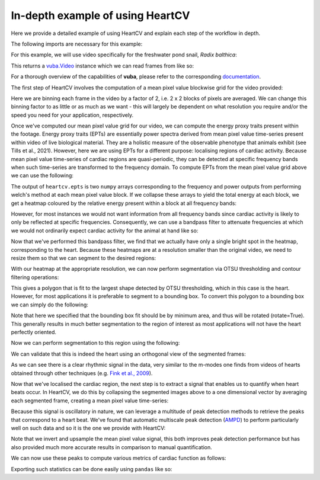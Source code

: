 .. _in-depth-example:

In-depth example of using HeartCV
=================================

Here we provide a detailed example of using HeartCV and explain each step of the workflow in depth.

The following imports are necessary for this example:

.. ipython:: python

	import heartcv as hcv
	import matplotlib.pyplot as plt
	import cv2
	import numpy as np
	import vuba
	import pandas as pd

For this example, we will use video specifically for the freshwater pond snail, *Radix balthica*:

.. ipython:: python

	video = hcv.load_example_video()

This returns a `vuba.Video`__ instance which we can read frames from like so:

__ https://vuba.readthedocs.io/en/latest/generated/vuba.Video.html#vuba.Video

.. ipython:: python

	# Grayscale frames are required for HeartCV
	frames = video.read(0, len(video), grayscale=True)

For a thorough overview of the capabilities of **vuba**, please refer to the corresponding documentation_.

.. _documentation: https://vuba.readthedocs.io/en/latest/.

The first step of HeartCV involves the computation of a mean pixel value blockwise grid for the video provided:

.. ipython:: python

	mpx = hcv.mpx_grid(frames, binsize=2)

Here we are binning each frame in the video by a factor of 2, i.e. 2 x 2 blocks of pixels are averaged. We can change this binning factor to as little or as much as we want - this will largely be dependent on what resolution you require and/or the speed you need for your application, respectively. 

Once we've computed our mean pixel value grid for our video, we can compute the energy proxy traits present within the footage. Energy proxy traits (EPTs) are essentially power spectra derived from mean pixel value time-series present within video of live biological material. They are a holistic measure of the observable phenotype that animals exhibit (see Tills et al., 2021). However, here we are using EPTs for a different purpose: localising regions of cardiac activity. Because mean pixel value time-series of cardiac regions are quasi-periodic, they can be detected at specific frequency bands when such time-series are transformed to the frequency domain. To compute EPTs from the mean pixel value grid above we can use the following:

.. ipython:: python
	
	ept = hcv.epts(mpx, video.fps)

The output of ``heartcv.epts`` is two ``numpy`` arrays corresponding to the frequency and power outputs from performing welch's method at each mean pixel value block. If we collapse these arrays to yield the total energy at each block, we get a heatmap coloured by the relative energy present within a block at all frequency bands: 

.. ipython:: python

	# Frequency range
	freq, power = ept
	frequencies = freq[..., 0, 0]
	fmin, fmax = frequencies.min(), frequencies.max()

	print(fmin, fmax)

	heatmap = hcv.spectral_map(ept, frequencies=(fmin, fmax))

	@savefig all_frequencies.png width=8in
	plt.imshow(heatmap, cmap='jet')

However, for most instances we would not want information from all frequency bands since cardiac activity is likely to only be reflected at specific frequencies. Consequently, we can use a bandpass filter to attenuate frequencies at which we would not ordinarily expect cardiac activity for the animal at hand like so:

.. ipython:: python

	# 2-6 Hz is generally where most cardiac activity can be observed in hippo stage Radix balthica
	heatmap = hcv.spectral_map(ept, frequencies=(2, 6))

	@savefig hr_frequencies.png width=8in
	plt.imshow(heatmap, cmap='jet')

Now that we've performed this bandpass filter, we find that we actually have only a single bright spot in the heatmap, corresponding to the heart. Because these heatmaps are at a resolution smaller than the original video, we need to resize them so that we can segment to the desired regions:

.. ipython:: python
	
	heatmap = cv2.resize(heatmap, video.resolution)

With our heatmap at the appropriate resolution, we can now perform segmentation via OTSU thresholding and contour filtering operations:

.. ipython:: python

	roi = hcv.detect_largest(heatmap)

This gives a polygon that is fit to the largest shape detected by OTSU thresholding, which in this case is the heart. However, for most applications it is preferable to segment to a bounding box. To convert this polygon to a bounding box we can simply do the following:

.. ipython:: python
	
	rectangle = vuba.fit_rectangles(roi, rotate=True)

	contour = cv2.boxPoints(rectangle)
	contour = np.int0(contour)

	first_frame = vuba.bgr(vuba.take_first(frames))
	vuba.draw_contours(first_frame, contour, -1, (0,255,0), 1)

	@savefig detected_roi.png width=8in
	plt.imshow(first_frame, cmap='jet')

Note that here we specified that the bounding box fit should be by minimum area, and thus will be rotated (rotate=True). This generally results in much better segmentation to the region of interest as most applications will not have the heart perfectly oriented. 

Now we can perform segmentation to this region using the following:

.. ipython:: python

	at_roi = np.asarray(list(hcv.segment(frames, contour)))

We can validate that this is indeed the heart using an orthogonal view of the segmented frames:

.. ipython:: python
	
	# Taken from: https://stackoverflow.com/questions/11627362/how-to-straighten-a-rotated-rectangle-area-of-an-image-using-opencv-in-python/48553593#48553593
	def get_sub_image(img, rect):
	    center, size, theta = rect
	    center, size = tuple(map(int, center)), tuple(map(int, size))
	    M = cv2.getRotationMatrix2D( center, theta, 1)
	    dst = cv2.warpAffine(img, M, img.shape[:2])
	    out = cv2.getRectSubPix(dst, size, center)
	    return out

	at_roi_sub = np.asarray([get_sub_image(frame, rectangle) for frame in frames])

	length, x, y = at_roi_sub.shape
	ix,iy = x // 2, y // 2

	x = at_roi_sub[:, ix, :]
	y = at_roi_sub[:, :, iy]

	fig, (ax1, ax2) = plt.subplots(2, 1)

	ax1.imshow(x.T, cmap='gray')
	ax1.set_title('Horizontal view')
	ax2.imshow(y.T, cmap='gray')
	ax2.set_title('Vertical view')

	@savefig orthogonal_view.png width=8in
	plt.draw()

As we can see there is a clear rhythmic signal in the data, very similar to the m-modes one finds from videos of hearts obtained through other techniques (e.g. `Fink et al., 2009`__).

__ https://www.future-science.com/doi/full/10.2144/000113078?rfr_dat=cr_pub++0pubmed&url_ver=Z39.88-2003&rfr_id=ori%3Arid%3Acrossref.org

Now that we've localised the cardiac region, the next step is to extract a signal that enables us to quantify when heart beats occur. In HeartCV, we do this by collapsing the segmented images above to a one dimensional vector by averaging each segmented frame, creating a mean pixel value time-series:

.. ipython:: python

	v = at_roi.mean(axis=(1, 2))
	time = np.asarray([i/video.fps for i in range(len(v))])

	plt.plot(time, v, 'k')
	plt.xlabel('Time (seconds)')
	plt.ylabel('Mean pixel value (px)')

	@savefig mpx.png width=8in
	plt.draw()

Because this signal is oscillatory in nature, we can leverage a multitude of peak detection methods to retrieve the peaks that correspond to a heart beat. We've found that automatic multiscale peak detection (AMPD_) to perform particularly well on such data and so it is the one we provide with HeartCV: 

.. _AMPD: https://www.mdpi.com/1999-4893/5/4/588

.. ipython:: python

	v = v.max() - v # invert signal
    v = np.interp([i/3 for i in range(len(v)*3)], np.arange(0, len(v)), v) # upsample by a factor of 3 to improve peak detection

    peaks = hcv.find_peaks(v)

    time = np.asarray([i/(video.fps*3) for i in range(len(v))])

    plt.plot(time, v, 'k')
    plt.plot(time[peaks], v[peaks], 'or')

	plt.xlabel('Time (seconds)')
	plt.ylabel('Mean pixel value (px)')

	@savefig detected_peaks.png width=8in
	plt.draw()

Note that we invert and upsample the mean pixel value signal, this both improves peak detection performance but has also provided much more accurate results in comparison to manual quantification. 

We can now use these peaks to compute various metrics of cardiac function as follows:

.. ipython:: python

	# Beat to beat intervals (seconds)
	hcv.b2b_intervals(peaks, video.fps*3)

	# Various cardiac statistics
	hcv.stats(peaks, len(video)*3, video.fps*3)

Exporting such statistics can be done easily using ``pandas`` like so:

.. ipython:: python

	data = hcv.stats(peaks, len(video)*3, video.fps*3)
	df = pd.DataFrame(data=data)
	df.to_csv('./output.csv')

.. ipython:: python
	:suppress:

	import os 
	import glob

	for file in glob.glob('./*.avi'): os.remove(file)
	os.remove('./output.csv')